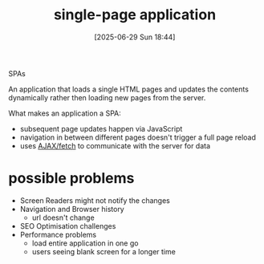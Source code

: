 :PROPERTIES:
:ID:       f738fa42-98fe-4aa3-91e2-9e3e051efd05
:END:
#+title: single-page application
#+date: [2025-06-29 Sun 18:44]
#+startup: overview

SPAs

An application that loads a single HTML pages and updates the contents dynamically rather then loading new pages from the server.

What makes an application a SPA:
- subsequent page updates happen via JavaScript
- navigation in between different pages doesn't trigger a full page reload
- uses [[id:4dede980-9343-4ed3-9089-34b057b07a30][AJAX/fetch]] to communicate with the server for data

* possible problems
- Screen Readers might not notify the changes
- Navigation and Browser history
  - url doesn't change
- SEO Optimisation challenges
- Performance problems
  - load entire application in one go
  - users seeing blank screen for a longer time
